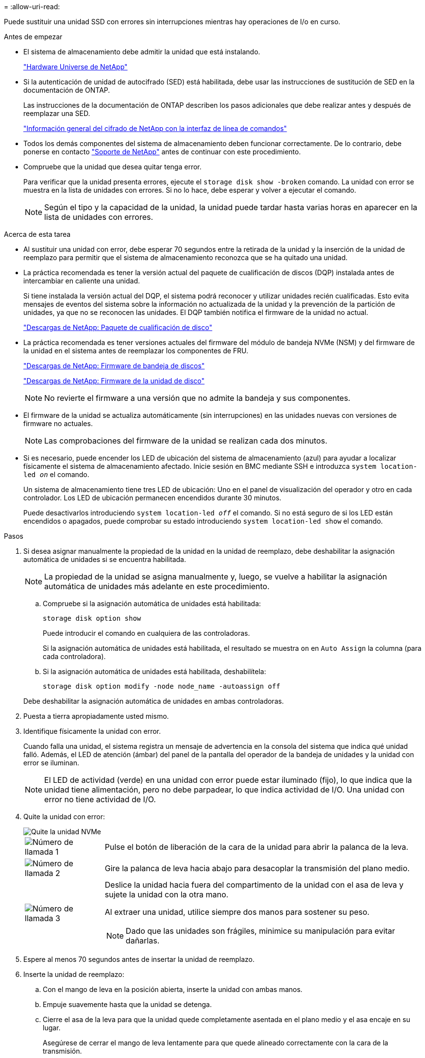 = 
:allow-uri-read: 


Puede sustituir una unidad SSD con errores sin interrupciones mientras hay operaciones de I/o en curso.

.Antes de empezar
* El sistema de almacenamiento debe admitir la unidad que está instalando.
+
https://hwu.netapp.com["Hardware Universe de NetApp"^]

* Si la autenticación de unidad de autocifrado (SED) está habilitada, debe usar las instrucciones de sustitución de SED en la documentación de ONTAP.
+
Las instrucciones de la documentación de ONTAP describen los pasos adicionales que debe realizar antes y después de reemplazar una SED.

+
https://docs.netapp.com/us-en/ontap/encryption-at-rest/index.html["Información general del cifrado de NetApp con la interfaz de línea de comandos"^]

* Todos los demás componentes del sistema de almacenamiento deben funcionar correctamente. De lo contrario, debe ponerse en contacto https://mysupport.netapp.com/site/global/dashboard["Soporte de NetApp"] antes de continuar con este procedimiento.
* Compruebe que la unidad que desea quitar tenga error.
+
Para verificar que la unidad presenta errores, ejecute el `storage disk show -broken` comando. La unidad con error se muestra en la lista de unidades con errores. Si no lo hace, debe esperar y volver a ejecutar el comando.

+

NOTE: Según el tipo y la capacidad de la unidad, la unidad puede tardar hasta varias horas en aparecer en la lista de unidades con errores.



.Acerca de esta tarea
* Al sustituir una unidad con error, debe esperar 70 segundos entre la retirada de la unidad y la inserción de la unidad de reemplazo para permitir que el sistema de almacenamiento reconozca que se ha quitado una unidad.
* La práctica recomendada es tener la versión actual del paquete de cualificación de discos (DQP) instalada antes de intercambiar en caliente una unidad.
+
Si tiene instalada la versión actual del DQP, el sistema podrá reconocer y utilizar unidades recién cualificadas. Esto evita mensajes de eventos del sistema sobre la información no actualizada de la unidad y la prevención de la partición de unidades, ya que no se reconocen las unidades. El DQP también notifica el firmware de la unidad no actual.

+
https://mysupport.netapp.com/site/downloads/firmware/disk-drive-firmware/download/DISKQUAL/ALL/qual_devices.zip["Descargas de NetApp: Paquete de cualificación de disco"^]

* La práctica recomendada es tener versiones actuales del firmware del módulo de bandeja NVMe (NSM) y del firmware de la unidad en el sistema antes de reemplazar los componentes de FRU.
+
https://mysupport.netapp.com/site/downloads/firmware/disk-shelf-firmware["Descargas de NetApp: Firmware de bandeja de discos"^]

+
https://mysupport.netapp.com/site/downloads/firmware/disk-drive-firmware["Descargas de NetApp: Firmware de la unidad de disco"^]

+
[NOTE]
====
No revierte el firmware a una versión que no admite la bandeja y sus componentes.

====
* El firmware de la unidad se actualiza automáticamente (sin interrupciones) en las unidades nuevas con versiones de firmware no actuales.
+

NOTE: Las comprobaciones del firmware de la unidad se realizan cada dos minutos.

* Si es necesario, puede encender los LED de ubicación del sistema de almacenamiento (azul) para ayudar a localizar físicamente el sistema de almacenamiento afectado. Inicie sesión en BMC mediante SSH e introduzca `system location-led _on_` el comando.
+
Un sistema de almacenamiento tiene tres LED de ubicación: Uno en el panel de visualización del operador y otro en cada controlador. Los LED de ubicación permanecen encendidos durante 30 minutos.

+
Puede desactivarlos introduciendo `system location-led _off_` el comando. Si no está seguro de si los LED están encendidos o apagados, puede comprobar su estado introduciendo `system location-led show` el comando.



.Pasos
. Si desea asignar manualmente la propiedad de la unidad en la unidad de reemplazo, debe deshabilitar la asignación automática de unidades si se encuentra habilitada.
+

NOTE: La propiedad de la unidad se asigna manualmente y, luego, se vuelve a habilitar la asignación automática de unidades más adelante en este procedimiento.

+
.. Compruebe si la asignación automática de unidades está habilitada:
+
`storage disk option show`

+
Puede introducir el comando en cualquiera de las controladoras.

+
Si la asignación automática de unidades está habilitada, el resultado se muestra `on` en `Auto Assign` la columna (para cada controladora).

.. Si la asignación automática de unidades está habilitada, deshabilítela:
+
`storage disk option modify -node node_name -autoassign off`

+
Debe deshabilitar la asignación automática de unidades en ambas controladoras.



. Puesta a tierra apropiadamente usted mismo.
. Identifique físicamente la unidad con error.
+
Cuando falla una unidad, el sistema registra un mensaje de advertencia en la consola del sistema que indica qué unidad falló. Además, el LED de atención (ámbar) del panel de la pantalla del operador de la bandeja de unidades y la unidad con error se iluminan.

+

NOTE: El LED de actividad (verde) en una unidad con error puede estar iluminado (fijo), lo que indica que la unidad tiene alimentación, pero no debe parpadear, lo que indica actividad de I/O. Una unidad con error no tiene actividad de I/O.

. Quite la unidad con error:
+
image::../media/drw_nvme_drive_replace_ieops-1904.svg[Quite la unidad NVMe]

+
[cols="1,4"]
|===


 a| 
image::../media/icon_round_1.png[Número de llamada 1]
 a| 
Pulse el botón de liberación de la cara de la unidad para abrir la palanca de la leva.



 a| 
image::../media/icon_round_2.png[Número de llamada 2]
 a| 
Gire la palanca de leva hacia abajo para desacoplar la transmisión del plano medio.



 a| 
image::../media/icon_round_3.png[Número de llamada 3]
 a| 
Deslice la unidad hacia fuera del compartimento de la unidad con el asa de leva y sujete la unidad con la otra mano.

Al extraer una unidad, utilice siempre dos manos para sostener su peso.


NOTE: Dado que las unidades son frágiles, minimice su manipulación para evitar dañarlas.

|===
. Espere al menos 70 segundos antes de insertar la unidad de reemplazo.
. Inserte la unidad de reemplazo:
+
.. Con el mango de leva en la posición abierta, inserte la unidad con ambas manos.
.. Empuje suavemente hasta que la unidad se detenga.
.. Cierre el asa de la leva para que la unidad quede completamente asentada en el plano medio y el asa encaje en su lugar.
+
Asegúrese de cerrar el mango de leva lentamente para que quede alineado correctamente con la cara de la transmisión.



. Verifique que el LED de actividad de la unidad (verde) esté iluminado.
+
Cuando el LED de actividad de la unidad está sólido, significa que la unidad tiene alimentación. Cuando el LED de actividad de la unidad parpadea, significa que la unidad tiene alimentación y I/o está en curso. Si el firmware de la unidad se actualiza automáticamente, el LED parpadea.

. Si desea sustituir otra unidad, repita los pasos 3 al paso 7.
. Si deshabilitó la asignación automática de unidades en el paso 1, asigne manualmente la propiedad de la unidad y vuelva a habilitar la asignación automática de unidades si es necesario:
+
.. Mostrar todas las unidades sin propietario:
+
`storage disk show -container-type unassigned`

+
Puede introducir el comando en cualquiera de las controladoras.

.. Asigne cada unidad:
+
`storage disk assign -disk disk_name -owner owner_name`

+
Puede introducir el comando en cualquiera de las controladoras.

+
Puede usar el carácter comodín para asignar más de una unidad a la vez.

.. Vuelva a habilitar la asignación automática de unidades si es necesario:
+
`storage disk option modify -node node_name -autoassign on`

+
Es necesario volver a habilitar la asignación automática de unidades en ambas controladoras.



. Devuelva la pieza que ha fallado a NetApp, como se describe en las instrucciones de RMA que se suministran con el kit.
+
Póngase en contacto con el soporte técnico en https://mysupport.netapp.com/site/global/dashboard["Soporte de NetApp"], 888-463-8277 (Norteamérica), 00-800-44-638277 (Europa), o +800-800-80-800 (Asia/Pacífico) si necesita el número RMA o ayuda adicional con el procedimiento de reemplazo.


